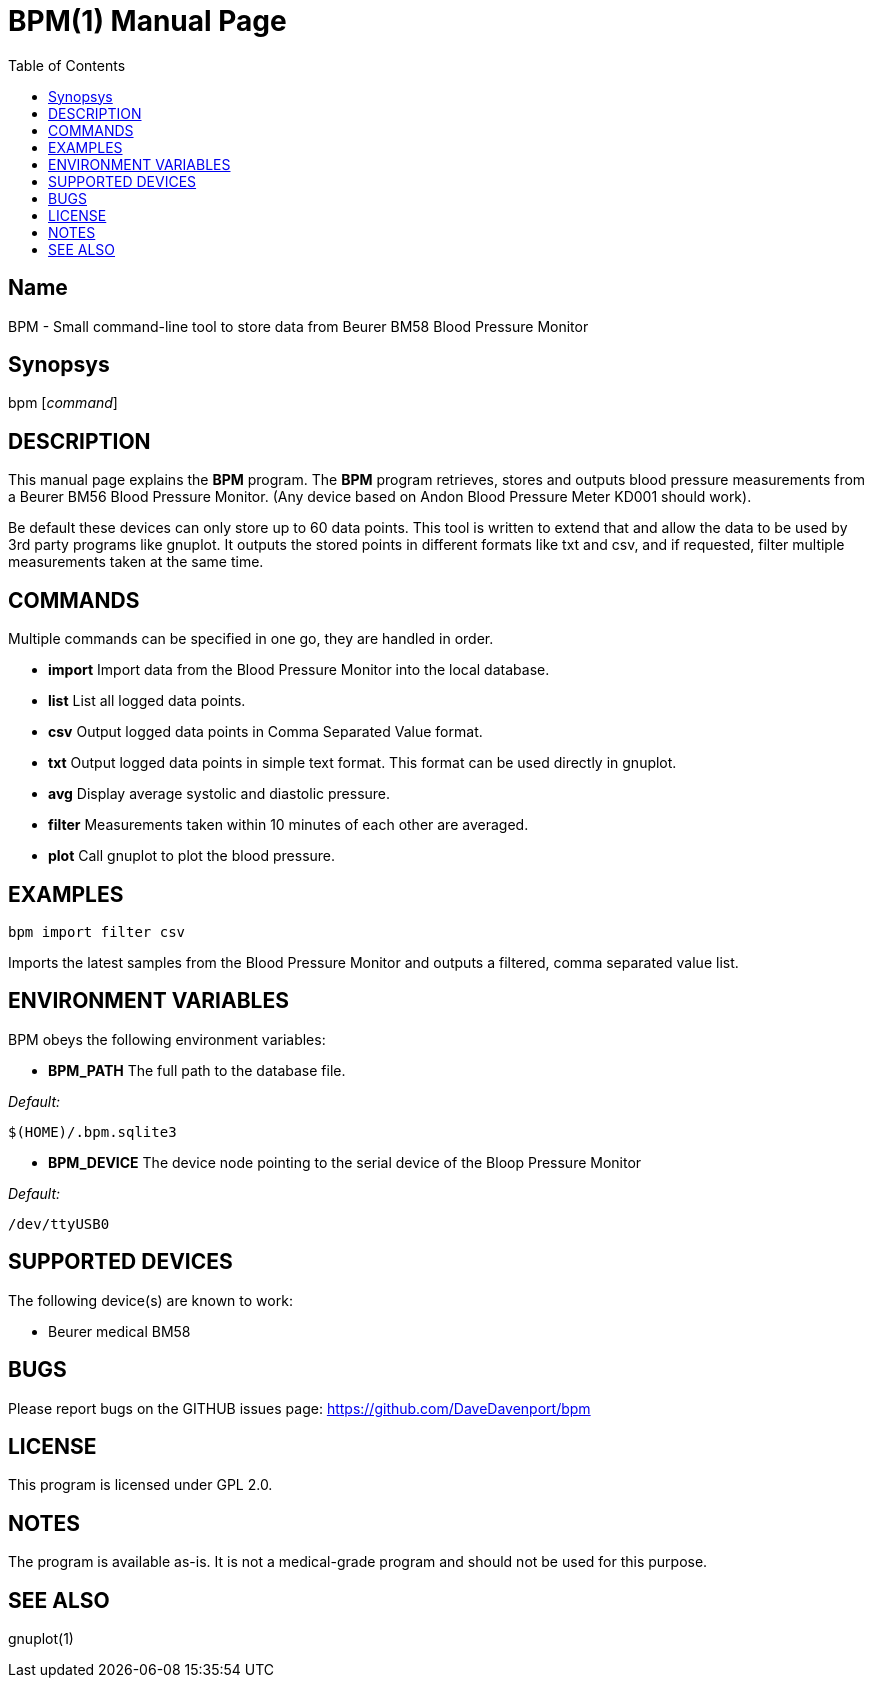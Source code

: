 BPM(1)
======
:Author: Qball Cow qball@gmpclient.org
:doctype: manpage
:home: /main.html
:toc:


Name
----
BPM - Small command-line tool to store data from Beurer BM58 Blood Pressure Monitor

Synopsys
--------
bpm ['command']

DESCRIPTION
-----------

This manual page explains the *BPM* program. The *BPM* program retrieves, stores and outputs 
blood pressure measurements from a Beurer BM56 Blood Pressure Monitor.
(Any device based on  Andon Blood Pressure Meter KD001 should work).

Be default these devices can only store up to 60 data points.
This tool is written to extend that and allow the data to be used by 3rd party programs like gnuplot.
It outputs the stored points in different formats like txt and csv, and if requested, filter 
multiple measurements taken at the same time. 


COMMANDS
--------
Multiple commands can be specified in one go, they are handled in order.

 * *import*
Import data from the Blood Pressure Monitor into the local database.

 * *list*
List all logged data points.

 * *csv*
Output logged data points in Comma Separated Value format.

 * *txt*
Output logged data points in simple text format.
This format can be used directly in gnuplot.

 * *avg*
Display average systolic and diastolic pressure.

 * *filter*
Measurements taken within 10 minutes of each other are averaged.

 * *plot*
Call gnuplot to plot the blood pressure.




EXAMPLES
--------

   bpm import filter csv

Imports the latest samples from the Blood Pressure Monitor and outputs a filtered, comma separated 
value list.

ENVIRONMENT VARIABLES
---------------------

BPM obeys the following environment variables:

*  *BPM_PATH*
The full path to the database file.

'Default:'

 $(HOME)/.bpm.sqlite3

* *BPM_DEVICE*
The device node pointing to the serial device of the Bloop Pressure Monitor

'Default:'

 /dev/ttyUSB0


SUPPORTED DEVICES
-----------------

The following device(s) are known to work:

 * Beurer medical BM58


BUGS
----

Please report bugs on the GITHUB issues page: https://github.com/DaveDavenport/bpm

LICENSE
-------

This program is licensed under GPL 2.0.

NOTES
-----

The program is available as-is. It is not a medical-grade program and should not be used for this 
purpose.

SEE ALSO
--------
gnuplot(1)
